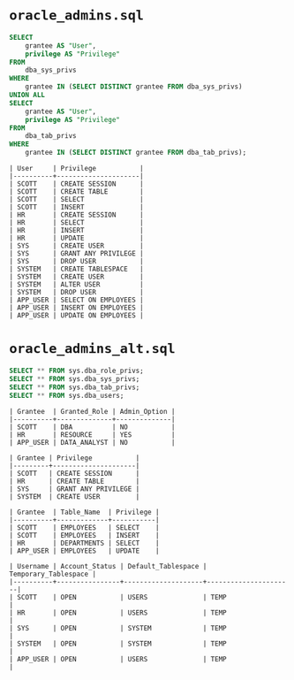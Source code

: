 * =oracle_admins.sql=

#+begin_src sql
SELECT
    grantee AS "User",
    privilege AS "Privilege"
FROM
    dba_sys_privs
WHERE
    grantee IN (SELECT DISTINCT grantee FROM dba_sys_privs)
UNION ALL
SELECT
    grantee AS "User",
    privilege AS "Privilege"
FROM
    dba_tab_privs
WHERE
    grantee IN (SELECT DISTINCT grantee FROM dba_tab_privs);
#+end_src

#+begin_src text
| User     | Privilege           |
|----------+---------------------|
| SCOTT    | CREATE SESSION      |
| SCOTT    | CREATE TABLE        |
| SCOTT    | SELECT              |
| SCOTT    | INSERT              |
| HR       | CREATE SESSION      |
| HR       | SELECT              |
| HR       | INSERT              |
| HR       | UPDATE              |
| SYS      | CREATE USER         |
| SYS      | GRANT ANY PRIVILEGE |
| SYS      | DROP USER           |
| SYSTEM   | CREATE TABLESPACE   |
| SYSTEM   | CREATE USER         |
| SYSTEM   | ALTER USER          |
| SYSTEM   | DROP USER           |
| APP_USER | SELECT ON EMPLOYEES |
| APP_USER | INSERT ON EMPLOYEES |
| APP_USER | UPDATE ON EMPLOYEES |
#+end_src

* =oracle_admins_alt.sql=

#+begin_src sql
SELECT ** FROM sys.dba_role_privs;
SELECT ** FROM sys.dba_sys_privs;
SELECT ** FROM sys.dba_tab_privs;
SELECT ** FROM sys.dba_users;
#+end_src

#+begin_src text
| Grantee  | Granted_Role | Admin_Option |
|----------+--------------+--------------|
| SCOTT    | DBA          | NO           |
| HR       | RESOURCE     | YES          |
| APP_USER | DATA_ANALYST | NO           |

| Grantee | Privilege           |
|---------+---------------------|
| SCOTT   | CREATE SESSION      |
| HR      | CREATE TABLE        |
| SYS     | GRANT ANY PRIVILEGE |
| SYSTEM  | CREATE USER         |

| Grantee  | Table_Name  | Privilege |
|----------+-------------+-----------|
| SCOTT    | EMPLOYEES   | SELECT    |
| SCOTT    | EMPLOYEES   | INSERT    |
| HR       | DEPARTMENTS | SELECT    |
| APP_USER | EMPLOYEES   | UPDATE    |

| Username | Account_Status | Default_Tablespace | Temporary_Tablespace |
|----------+----------------+--------------------+----------------------|
| SCOTT    | OPEN           | USERS              | TEMP                 |
| HR       | OPEN           | USERS              | TEMP                 |
| SYS      | OPEN           | SYSTEM             | TEMP                 |
| SYSTEM   | OPEN           | SYSTEM             | TEMP                 |
| APP_USER | OPEN           | USERS              | TEMP                 |
#+end_src
